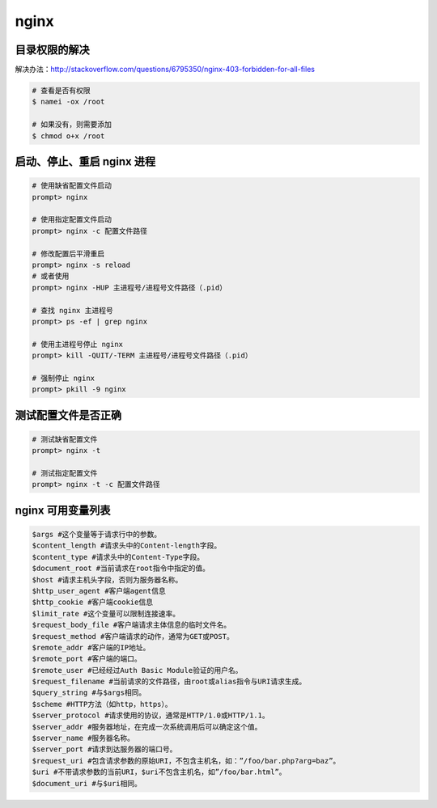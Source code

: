 nginx
*****

目录权限的解决
============

解决办法：http://stackoverflow.com/questions/6795350/nginx-403-forbidden-for-all-files

.. code-block:: shell

    # 查看是否有权限
    $ namei -ox /root

    # 如果没有，则需要添加
    $ chmod o+x /root

启动、停止、重启 nginx 进程
========================

.. code-block:: shell

    # 使用缺省配置文件启动
    prompt> nginx

    # 使用指定配置文件启动
    prompt> nginx -c 配置文件路径

    # 修改配置后平滑重启
    prompt> nginx -s reload
    # 或者使用
    prompt> nginx -HUP 主进程号/进程号文件路径（.pid）

    # 查找 nginx 主进程号
    prompt> ps -ef | grep nginx

    # 使用主进程号停止 nginx
    prompt> kill -QUIT/-TERM 主进程号/进程号文件路径（.pid）

    # 强制停止 nginx
    prompt> pkill -9 nginx

测试配置文件是否正确
=================

.. code-block:: shell

    # 测试缺省配置文件
    prompt> nginx -t

    # 测试指定配置文件
    prompt> nginx -t -c 配置文件路径

nginx 可用变量列表
=================

.. code-block::

    $args #这个变量等于请求行中的参数。
    $content_length #请求头中的Content-length字段。
    $content_type #请求头中的Content-Type字段。
    $document_root #当前请求在root指令中指定的值。
    $host #请求主机头字段，否则为服务器名称。
    $http_user_agent #客户端agent信息
    $http_cookie #客户端cookie信息
    $limit_rate #这个变量可以限制连接速率。
    $request_body_file #客户端请求主体信息的临时文件名。
    $request_method #客户端请求的动作，通常为GET或POST。
    $remote_addr #客户端的IP地址。
    $remote_port #客户端的端口。
    $remote_user #已经经过Auth Basic Module验证的用户名。
    $request_filename #当前请求的文件路径，由root或alias指令与URI请求生成。
    $query_string #与$args相同。
    $scheme #HTTP方法（如http，https）。
    $server_protocol #请求使用的协议，通常是HTTP/1.0或HTTP/1.1。
    $server_addr #服务器地址，在完成一次系统调用后可以确定这个值。
    $server_name #服务器名称。
    $server_port #请求到达服务器的端口号。
    $request_uri #包含请求参数的原始URI，不包含主机名，如：”/foo/bar.php?arg=baz”。
    $uri #不带请求参数的当前URI，$uri不包含主机名，如”/foo/bar.html”。
    $document_uri #与$uri相同。

